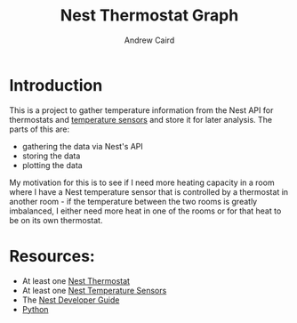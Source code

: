 #+OPTIONS: ':t H:3 ^:{} author:t date:t email:t num:t toc:t title:t
#+TITLE: Nest Thermostat Graph
#+AUTHOR: Andrew Caird
#+EMAIL: acaird@gmail.com

* Introduction

  This is a project to gather temperature information from the Nest
  API for thermostats and [[https://nest.com/thermostats/nest-temperature-sensor/overview/][temperature sensors]] and store it for later
  analysis.  The parts of this are:
   - gathering the data via Nest's API
   - storing the data
   - plotting the data

  My motivation for this is to see if I need more heating capacity in
  a room where I have a Nest temperature sensor that is controlled by
  a thermostat in another room - if the temperature between the two
  rooms is greatly imbalanced, I either need more heat in one of the
  rooms or for that heat to be on its own thermostat.
  
* Resources:
  - At least one [[https://nest.com/connected-home/energy/the-technology-behind-the-nest-thermostat-e-s-display][Nest Thermostat]]
  - At least one [[https://nest.com/thermostats/nest-temperature-sensor/overview/][Nest Temperature Sensors]]
  - The [[https://developers.nest.com/][Nest Developer Guide]]
  - [[https://www.python.org/][Python]]




  
  
